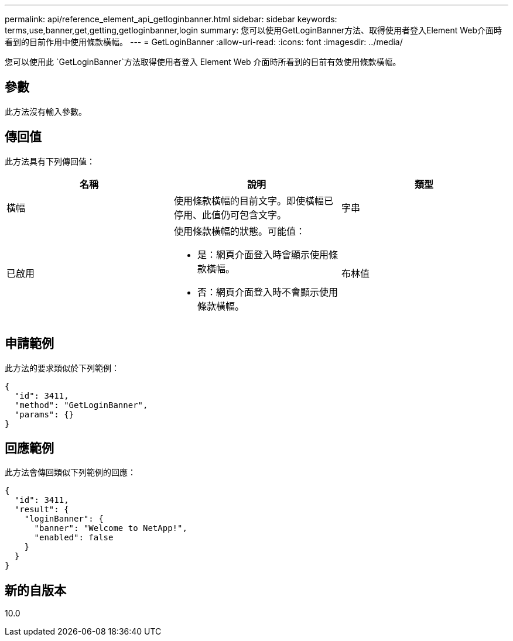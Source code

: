 ---
permalink: api/reference_element_api_getloginbanner.html 
sidebar: sidebar 
keywords: terms,use,banner,get,getting,getloginbanner,login 
summary: 您可以使用GetLoginBanner方法、取得使用者登入Element Web介面時看到的目前作用中使用條款橫幅。 
---
= GetLoginBanner
:allow-uri-read: 
:icons: font
:imagesdir: ../media/


[role="lead"]
您可以使用此 `GetLoginBanner`方法取得使用者登入 Element Web 介面時所看到的目前有效使用條款橫幅。



== 參數

此方法沒有輸入參數。



== 傳回值

此方法具有下列傳回值：

|===
| 名稱 | 說明 | 類型 


 a| 
橫幅
 a| 
使用條款橫幅的目前文字。即使橫幅已停用、此值仍可包含文字。
 a| 
字串



 a| 
已啟用
 a| 
使用條款橫幅的狀態。可能值：

* 是：網頁介面登入時會顯示使用條款橫幅。
* 否：網頁介面登入時不會顯示使用條款橫幅。

 a| 
布林值

|===


== 申請範例

此方法的要求類似於下列範例：

[listing]
----
{
  "id": 3411,
  "method": "GetLoginBanner",
  "params": {}
}
----


== 回應範例

此方法會傳回類似下列範例的回應：

[listing]
----
{
  "id": 3411,
  "result": {
    "loginBanner": {
      "banner": "Welcome to NetApp!",
      "enabled": false
    }
  }
}
----


== 新的自版本

10.0
